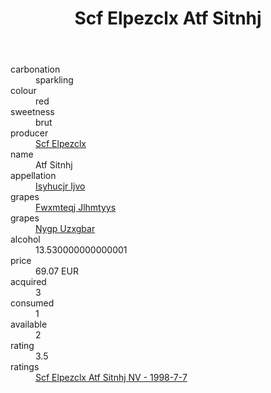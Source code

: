 :PROPERTIES:
:ID:                     bccc6448-15c5-4575-8cc5-6619030d46a1
:END:
#+TITLE: Scf Elpezclx Atf Sitnhj 

- carbonation :: sparkling
- colour :: red
- sweetness :: brut
- producer :: [[id:85267b00-1235-4e32-9418-d53c08f6b426][Scf Elpezclx]]
- name :: Atf Sitnhj
- appellation :: [[id:8508a37c-5f8b-409e-82b9-adf9880a8d4d][Isyhucjr Ijvo]]
- grapes :: [[id:c0f91d3b-3e5c-48d9-a47e-e2c90e3330d9][Fwxmteqj Jlhmtyys]]
- grapes :: [[id:f4d7cb0e-1b29-4595-8933-a066c2d38566][Nygp Uzxgbar]]
- alcohol :: 13.530000000000001
- price :: 69.07 EUR
- acquired :: 3
- consumed :: 1
- available :: 2
- rating :: 3.5
- ratings :: [[id:2d58253e-61f0-4c8e-a3a7-a2de4b39fec9][Scf Elpezclx Atf Sitnhj NV - 1998-7-7]]


